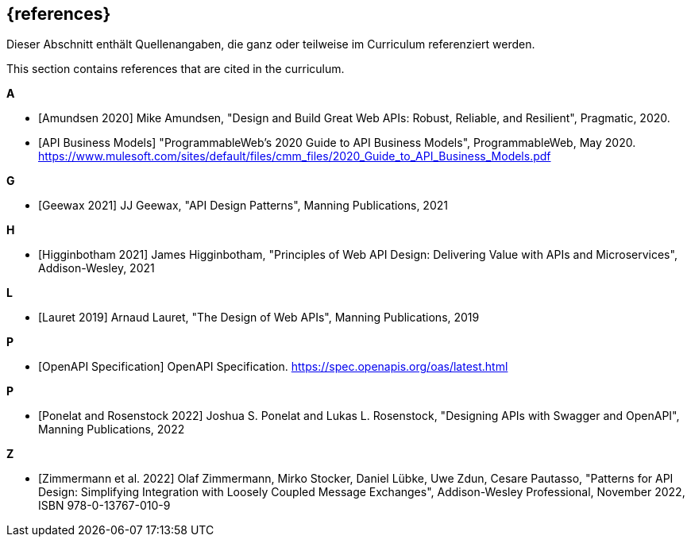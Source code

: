 [bibliography]
== {references}

// tag::DE[]
Dieser Abschnitt enthält Quellenangaben, die ganz oder teilweise im Curriculum referenziert werden.
// end::DE[]

// tag::EN[]
This section contains references that are cited in the curriculum.
// end::EN[]

**A**

- [[[amundsen,Amundsen 2020]]] Mike Amundsen, "Design and Build Great Web APIs: Robust, Reliable, and Resilient", Pragmatic, 2020.

- [[[api-business-models,API Business Models]]] "ProgrammableWeb's 2020 Guide to API Business Models", ProgrammableWeb, May 2020. https://www.mulesoft.com/sites/default/files/cmm_files/2020_Guide_to_API_Business_Models.pdf

**G**

- [[[geewax,Geewax 2021]]] JJ Geewax, "API Design Patterns", Manning Publications, 2021

**H**

- [[[higginbotham,Higginbotham 2021]]] James Higginbotham, "Principles of Web API Design: Delivering Value with APIs and Microservices", Addison-Wesley, 2021

**L**

- [[[lauret,Lauret 2019]]] Arnaud Lauret, "The Design of Web APIs", Manning Publications, 2019

**P**

- [[[openapi,OpenAPI Specification]]] OpenAPI Specification. https://spec.openapis.org/oas/latest.html

**P**

- [[[ponelat,Ponelat and Rosenstock 2022]]] Joshua S. Ponelat and Lukas L. Rosenstock, "Designing APIs with Swagger and OpenAPI", Manning Publications, 2022

**Z**

- [[[zimmermann,Zimmermann et al. 2022]]] Olaf Zimmermann, Mirko Stocker, Daniel Lübke, Uwe Zdun, Cesare Pautasso, "Patterns for API Design: Simplifying Integration with Loosely Coupled Message Exchanges", Addison-Wesley Professional, November 2022, ISBN 978-0-13767-010-9

